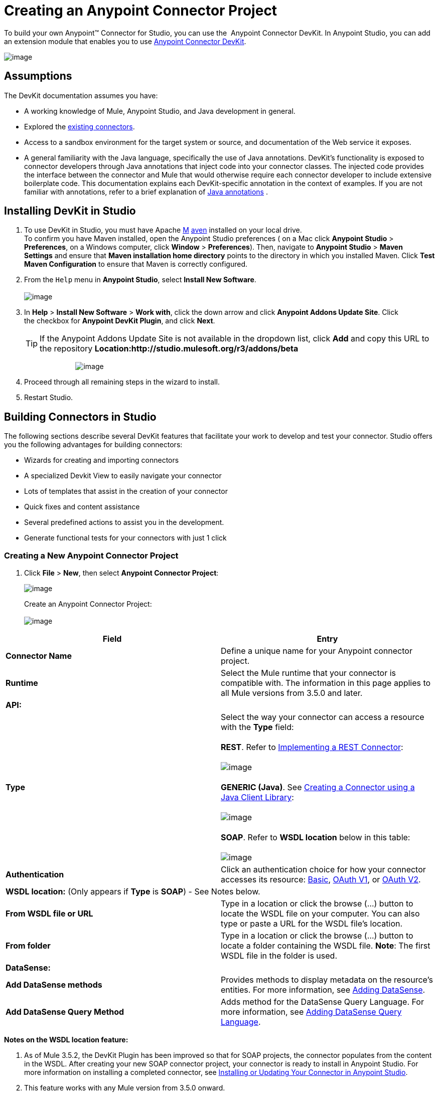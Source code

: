 = Creating an Anypoint Connector Project

To build your own Anypoint™ Connector for Studio, you can use the  Anypoint Connector DevKit. In Anypoint Studio, you can add an extension module that enables you to use link:/docs/display/35X/Anypoint+Connector+DevKit[Anypoint Connector DevKit].

image:/docs/download/attachments/122751298/Devkit+Doc+-+Create+Project+Step.png?version=1&modificationDate=1421451039797[image]

== Assumptions

The DevKit documentation assumes you have:

* A working knowledge of Mule, Anypoint Studio, and Java development in general. 
* Explored the http://www.mulesoft.org/connectors[existing connectors]. 
* Access to a sandbox environment for the target system or source, and documentation of the Web service it exposes.
* A general familiarity with the Java language, specifically the use of Java annotations. DevKit's functionality is exposed to connector developers through Java annotations that inject code into your connector classes. The injected code provides the interface between the connector and Mule that would otherwise require each connector developer to include extensive boilerplate code. This documentation explains each DevKit-specific annotation in the context of examples. If you are not familiar with annotations, refer to a brief explanation of http://en.wikipedia.org/wiki/Java_annotation[Java annotations] .

== Installing DevKit in Studio

. To use DevKit in Studio, you must have Apache http://maven.apache.org/download.cgi[M] http://maven.apache.org/download.cgi[aven] installed on your local drive.  +
 To confirm you have Maven installed, open the Anypoint Studio preferences ( on a Mac click *Anypoint Studio* > *Preferences*, on a Windows computer, click *Window* > *Preferences*). Then, navigate to *Anypoint Studio* > *Maven Settings* and ensure that *Maven installation home directory* points to the directory in which you installed Maven. Click *Test Maven Configuration* to ensure that Maven is correctly configured.
. From the `Help` menu in *Anypoint Studio*, select *Install New Software*. +
 +
image:http://www.mulesoft.org/documentation/download/thumbnails/96995983/Studio_InstallNewSoftware.png?version=1&modificationDate=1380646580152[image]

. In *Help* > *Install New Software* > *Work with*, click the down arrow and click *Anypoint Addons Update Site*. Click the checkbox for *Anypoint DevKit Plugin*, and click *Next*.  
+

[TIP]
If the Anypoint Addons Update Site is not available in the dropdown list, click *Add* and copy this URL to the repository *Location:http://studio.mulesoft.org/r3/addons/beta*
+

                          image:/docs/download/attachments/122751298/AddOns+Update+Site.png?version=1&modificationDate=1421451040430[image] +
+

. Proceed through all remaining steps in the wizard to install.
. Restart Studio.

== Building Connectors in Studio

The following sections describe several DevKit features that facilitate your work to develop and test your connector. Studio offers you the following advantages for building connectors:

* Wizards for creating and importing connectors
* A specialized Devkit View to easily navigate your connector
* Lots of templates that assist in the creation of your connector
* Quick fixes and content assistance
* Several predefined actions to assist you in the development.
* Generate functional tests for your connectors with just 1 click

=== Creating a New Anypoint Connector Project

. Click *File* > *New*, then select *Anypoint Connector Project*:

+
image:/docs/download/attachments/122751298/new+proj2.png?version=1&modificationDate=1421451036553[image]
+

Create an Anypoint Connector Project: +
 +
 image:/docs/download/attachments/122751298/NewAnypointConnector.png?version=1&modificationDate=1421451028228[image]

[cols=",",options="header"]
|===
|Field |Entry
|*Connector Name* |Define a unique name for your Anypoint connector project.
|*Runtime* |Select the Mule runtime that your connector is compatible with. The information in this page applies to all Mule versions from 3.5.0 and later.
2+|*API:*
.1+|*Type* |Select the way your connector can access a resource with the *Type* field: +
 +
 *REST*. Refer to link:/docs/display/35X/Implementing+a+REST+Connector[Implementing a REST Connector]: +
 +
 image:/docs/download/attachments/122751298/RESTtype.png?version=1&modificationDate=1421451028524[image]  +
  +
 *GENERIC (Java)*. See link:/docs/display/35X/Creating+a+Connector+using+a+Java+Client+Library[Creating a Connector using a Java Client Library]: +
 +
 image:/docs/download/attachments/122751298/GenericType.png?version=1&modificationDate=1421451027918[image]  +
  +
 *SOAP*. Refer to *WSDL location* below in this table: +
 +
 image:/docs/download/attachments/122751298/SOAPOptions.png?version=1&modificationDate=1421451028808[image]
|*Authentication* |Click an authentication choice for how your connector accesses its resource: link:/docs/display/35X/Basic+Auth[Basic], link:/docs/display/35X/OAuth+V1[OAuth V1], or link:/docs/display/35X/OAuth+V2[OAuth V2].
2+|*WSDL location:* (Only appears if *Type* is *SOAP*) - See Notes below.
|*From WSDL file or URL* |Type in a location or click the browse (...) button to locate the WSDL file on your computer. You can also type or paste a URL for the WSDL file's location.
|*From folder* |Type in a location or click the browse (...) button to locate a folder containing the WSDL file. *Note*: The first WSDL file in the folder is used.
2+|*DataSense:*
|*Add DataSense methods* |Provides methods to display metadata on the resource's entities. For more information, see link:/docs/display/35X/Adding+DataSense[Adding DataSense].
|*Add DataSense Query Method* |Adds method for the DataSense Query Language. For more information, see link:/docs/display/35X/Adding+DataSense+Query+Language[Adding DataSense Query Language].
|===

*Notes on the WSDL location feature:*

. As of Mule 3.5.2, the DevKit Plugin has been improved so that for SOAP projects, the connector populates from the content in the WSDL. After creating your new SOAP connector project, your connector is ready to install in Anypoint Studio. For more information on installing a completed connector, see link:#CreatinganAnypointConnectorProject-InstallUpdate[Installing or Updating Your Connector in Anypoint Studio].
. This feature works with any Mule version from 3.5.0 onward. 
. This feature doesn't support RCP-encoded WSDLs.
. Updating the WSDL after creating a project, overrides any changes.
. If different port types have the same methods, the generated code may cause compile errors.

//^

. Click **Next,** then enter values in the fields of the final screen of the wizard according to table below. The default values might apply without needing any changes.
+
[cols=",",options="header",]
|===
|Field |Description
|*Maven Settings* |Click *Manually set values*, if needed, to change the Maven Group ID, Artifact ID, or the version of the connector.
|*GitHub Settings* |Click *Add GitHub information* , if needed, to link your project to a new or existing GitHub repository.
|===
. Click *Finish*. This generates a project containing the structure with all the required elements such as images, sample docs, and some basic tests for your connector. Refer to the DevKit documentation to build upon this initial, basic structure in link:/docs/display/35X/Installing+and+Testing+Your+Connector+in+Studio[Installing and Testing Your Connector in Studio]. +
 +
image:/docs/download/attachments/122751298/screen05.png?version=1&modificationDate=1421451034781[image]

=== Viewing Connector Structure

This Anypoint Connector DevKit module includes an Eclipse perspective that displays all of the DevKit classes, properties, methods, processors, and configurable fields from all your connectors inside the selected project.

To configure DevKit View: 

. Click the *Add View* icon in the upper right of the screen and click *Other*. +
 +
image:/docs/download/attachments/122751298/ViewButton.png?version=1&modificationDate=1421451027516[image]

. Click *Devkit* and *OK* to open the DevKit Perspective. +
 +
image:/docs/download/attachments/122751298/DevKitView.png?version=1&modificationDate=1421451027228[image]  +

. Click any item in the *Devkit* perspective to display the code which defines it, for example: +
 +
image:/docs/download/attachments/122751298/DevKitPerspective.png?version=1&modificationDate=1421451026768[image] 

  The DevKit view lets you:

* Double-click a Configurable field or a method to easily navigate to the line of code where it is defined.
* Check the name with which your operation is exposed in the XML.
* Double-click an XSD name to see examples in the sample doc file.
* Filter to find elements in your connector.

=== Using Auto-Completion

When editing your connector's main Java file, the auto-complete function provides a scaffold structure for several common methods that you may want to add. These structures come with rudimentary http://en.wikipedia.org/wiki/Javadoc[Javadoc] documentation, which you should populate so that your project passes build tests successfully and your connector's users can access reference material about your connector.

With your cursor on the @Connector class or any other @ annotation, type CTRL + spacebar to view a list of suggested entries:

image:/docs/download/attachments/122751298/ConnectorHelpInfo.png?version=1&modificationDate=1421451026455[image]

For more information on @Connector and other Anypoint Connector DevKit annotations, see the link:/docs/display/35X/Annotation+Reference[Annotation Reference].

=== Using Templates

Templates are customizable pieces of code that you can add to your connector, and which provide a basic structure for elements you commonly use. Type the name or part of it and press `[Command | Ctrl ] + space` to insert the template into the current Connector Class.

image:/docs/download/attachments/122751298/screen23.png?version=1&modificationDate=1421451030775[image]

Available DevKit templates:

[width="100%",cols="50%,50%",]
|===
|`configurable` |Add a configurable field.
|`datasense` |Add a DataSense operation.
|`processor` |Add a processor to your connector. There are several options with different templates.
|`transformer` |Add a transformer method. Transformers convert one input to another.
|`restconfig` |Add a configurable element to a REST-based connector, such as URI params, query params, or header params.
|`restprocessor` |Add a `@RestCall` processor. *Note*: REST-based connectors insert the @RestCall parameter when you create an Anypoint Connector Project.
|===

== Installing or Updating Your Connector in Anypoint Studio

After coding your connector, you can install it in Anypoint Studio and give it a test drive. Once installed, you can use your connector in a Mule Project and verify that it works as you intended. 

=== Copy Your Connector to Anypoint Studio

. In the package explorer of Anypoint Studio, right-click your project root.
. Select *Anypoint Connector* > *Install or Update:* +
 +
image:/docs/download/attachments/122751298/InstallOrUpdate.png?version=1&modificationDate=1421451029472[image]  +

. At *Check the items you wish to install*, click *Next*. 
. At *Review the items to be installed*, click *Next*.
. At Review Licenses, click *I accept the terms of the license agreement*, and click *Finish*.
. Restart Anypoint Studio.

=== Test Drive Your Connector

. To try your connector out, create a new project by clicking *New* > *Mule Project*.
. Add an HTTP endpoint connector to the canvas.
. Search for your connector by name and add it to the flow. +
For example: +
 +
 image:/docs/download/attachments/122751298/connectorflow.png?version=1&modificationDate=1421451029185[image]

== More DevKit Actions

The plugin also provides actions in the tool bar: +
 +
image:/docs/download/attachments/122751298/actions.jpg?version=1&modificationDate=1421451034466[image]

The same actions can be accessed by right clicking on the project in the package explorer: +
 +
image:/docs/download/attachments/122751298/screen21.png?version=1&modificationDate=1421451034108[image]

Actions are enabled when selecting the root of a DevKit project.

[width="100%",cols="50%,50%",]
|====================
|Generate Tests |Generates Functional tests cases for your connector processors.
|Install Or Update |Installs or updates the connector in Anypoint Studio and in your local repository (see below)
|Preview Documentation |Generates Javadoc for your connector, making use of the samples included at the sample doc file.
|Test Coverage Report |Check all the processors and your functional test cases to evaluate how good the coverage of these is. It verifies the amount of operations that the processor has, which are being used in functional tests cases, and the existence of corresponding flows.
|Generate Sources |Generate the sources, schemas, editors and everything required to integrate with Mule and Anypoint Studio. This can be useful if you want to debug the behavior of your connector in a Mule app.
|Enable / Disable Javadoc |Before releasing a connector, check that your Javadocs are in order. By enabling this flag, when attempting to build you see all the processors that have missing Javadoc comments or samples.
|====================

== Using Your Connector

You can copy your connector into Anypoint Studio by just clicking the corresponding action button. To easily find it in the palette, just start typing the name in the search box. +
 +
image:/docs/download/attachments/122751298/screen18.png?version=1&modificationDate=1421451033612[image]

=== Previewing Documentation

When you build a connector, DevKit automatically creates an HTML file that serves as a user-friendly reference for the Javadoc annotations that you have added within your code. You can preview the contents of this file without having to build the entire project. This is equivalent to running the following command from a terminal in the project folder:

[source]
----
mvn clean package -DskipTests javadoc:javadoc
----

=== Generating Sources

You can instruct DevKit to build your connector and generate both a .zip file and a .jar file in your project's` /target` folder. Use these files to test, or use the connector in your instance of Studio or another separate instance of Studio. To generate the sources, right-click your project in the Package Explorer, then select *Anypoint Connector* > *Generate Sources. * This is equivalent to running the following command from the command console from within the project folder:

[source]
----
mvn clean package -DskipTests -Ddevkit.studio.package.skip=true -Ddevkit.javadoc.check.skip=true -Dmaven.javadoc.skip=true
----

=== Disabling the Javadoc Check

DevKit enforces the requirement that you provide Javadoc documentation for every callable method in your connector. For the sake of testing a work-in-progress project, however, you may want to disable the Javadoc Check to postpone documentation until the project is complete and ready for testing.

[source]
----
mvn clean package -Ddevkit.javadoc.check.skip=true
----

=== Adding Samples

To navigate to a sample, click on the sample link while holding the *command* *key* pressed. If the sample exists, the sample editor opens the processor's sample.

If you enable the Javadoc check, quickfix helps you add the missing samples, which you can trigger by typing `control + space`.

image:/docs/download/attachments/122751298/screen24.png?version=1&modificationDate=1421451030390[image]

This is what a sample looks like, it is an XML file. There are a few simple templates you can use within them:

image:/docs/download/attachments/122751298/screen25.png?version=1&modificationDate=1421451030099[image]

== Understanding the Generated Connector

Your Connector basically consists of a set of operations and configurable elements users populate in order to consume the API your connector was developed for.

=== Configurables

A configurable field in your connector looks like this in the DevKit view: +
 +
image:/docs/download/attachments/122751298/screen11_1.png?version=1&modificationDate=1421451032908[image]

Users can configure its fields in Studio when adding a configuration global element for the connector.

After you install your connector by right-clicking the connector and clicking *Anypoint Connector* > *Install or Update*, completing the prompts, and restarting Studio, users can create Mule Projects and use your connector. The steps that follow describe how a user can configure your connector per the Configurable section of your connector.

To configure:

. Drag an instance of your connector to the canvas
. Double-click the connector to open its properties editor
. Click the green plus sign next to the Connector Configuration field: +
  +
 image:/docs/download/attachments/122751298/add+global+element.jpg?version=1&modificationDate=1421451032553[image] +

. Set a value for the field: +
  +
 image:/docs/download/attachments/122751298/screen10.png?version=1&modificationDate=1421451032251[image] +

As you can see, the default value you configured in the connector is presented as the initial value in the field: +
 +
 image:/docs/download/attachments/122751298/screen15.png?version=1&modificationDate=1421451031941[image]

=== Processors

Every processor in your connector is listed in the DevKit view: +
 +
image:/docs/download/attachments/122751298/screen14.png?version=1&modificationDate=1421451031657[image]

Users of your connector see these processors as Operations that they can pick from a dropdown menu: +
 +
image:/docs/download/attachments/122751298/screen11.png?version=1&modificationDate=1421451031356[image]

In this example, a single string was configured as an input in the method for this processor, it displays as an input field once the operation is selected: +
 +
image:/docs/download/attachments/122751298/operation.jpg?version=1&modificationDate=1421451031070[image]

== Importing an Existing Connector

You can import a connector project, stored in a .zip file or an existing directory. Use the *File > Import* menu: +
 +
image:/docs/download/attachments/122751298/import.jpg?version=1&modificationDate=1421451029777[image]

== See Also

* *NEXT:* Continue to link:/docs/display/35X/Authentication[Choose and Implement your Authentication] method for your API.
* Learn more about the link:/docs/display/35X/Connector+Project+Structure[Connector Project structure].
